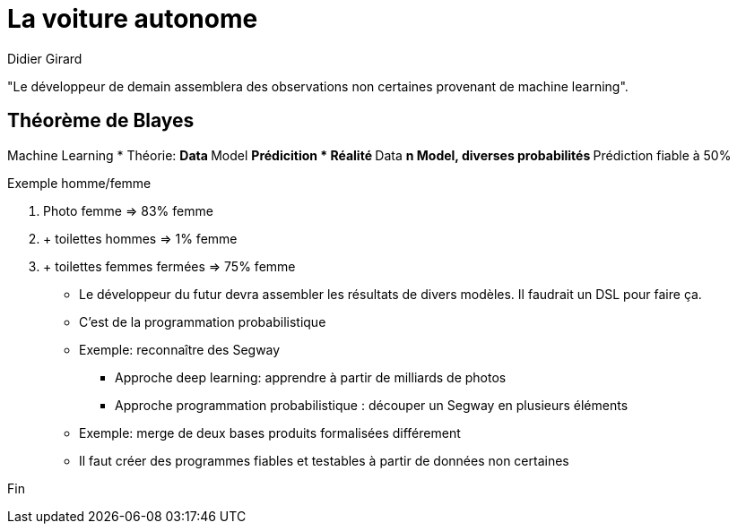 = La voiture autonome

Didier Girard


"Le développeur de demain assemblera des observations non certaines provenant de machine learning".

== Théorème de Blayes

Machine Learning
* Théorie:
** Data
** Model
** Prédicition
* Réalité
** Data
** n Model, diverses probabilités
** Prédiction fiable à 50%

Exemple homme/femme

1. Photo femme => 83% femme
2. + toilettes hommes => 1% femme
3. + toilettes femmes fermées => 75% femme

* Le développeur du futur devra assembler les résultats de divers modèles. Il faudrait un DSL pour faire ça.
* C'est de la programmation probabilistique

* Exemple: reconnaître des Segway
** Approche deep learning: apprendre à partir de milliards de photos
** Approche programmation probabilistique : découper un Segway en plusieurs éléments

* Exemple: merge de deux bases produits formalisées différement

* Il faut créer des programmes fiables et testables à partir de données non certaines










Fin
